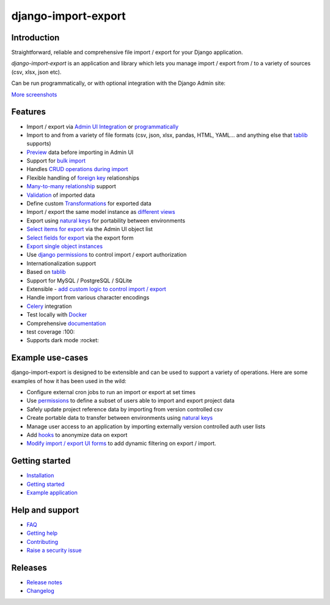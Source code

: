 ====================
django-import-export
====================

.. |build| image:: https://github.com/django-import-export/django-import-export/actions/workflows/release.yml/badge.svg
    :target: https://github.com/django-import-export/django-import-export/actions/workflows/release.yml
    :alt: Build status on Github

.. |coveralls| image:: https://coveralls.io/repos/github/django-import-export/django-import-export/badge.svg?branch=main
    :target: https://coveralls.io/github/django-import-export/django-import-export?branch=main

.. |pypi| image:: https://img.shields.io/pypi/v/django-import-export.svg
    :target: https://pypi.org/project/django-import-export/
    :alt: Current version on PyPi

.. |docs| image:: http://readthedocs.org/projects/django-import-export/badge/?version=stable
    :target: https://django-import-export.readthedocs.io/en/stable/
    :alt: Documentation

.. |pyver| image:: https://img.shields.io/pypi/pyversions/django-import-export
    :alt: PyPI - Python Version

.. |djangover| image:: https://img.shields.io/pypi/djversions/django-import-export
    :alt: PyPI - Django Version

.. |downloads| image:: https://static.pepy.tech/personalized-badge/django-import-export?period=month&units=international_system&left_color=black&right_color=blue&left_text=Downloads/month
    :target: https://pepy.tech/project/django-import-export

.. |xfollow| image:: https://img.shields.io/twitter/url/https/twitter.com/django_import.svg?style=social&label=Follow%20%40django_import
   :alt: Follow us on X
   :target: https://twitter.com/django_import

.. |main_screenshot| image:: https://github.com/matthewhegarty/django-import-export/blob/doc-updates/docs/_static/images/screenshots/import-form.png
   :width: 800
   :alt: screenshot of the import form in django-import-export

|build| |coveralls| |pypi| |docs| |pyver| |djangover| |downloads| |xfollow|

Introduction
============

Straightforward, reliable and comprehensive file import / export for your Django application.

*django-import-export* is an application and library which lets you manage import / export from / to a variety of sources (csv, xlsx, json etc).

Can be run programmatically, or with optional integration with the Django Admin site:

|main_screenshot|

`More screenshots <https://django-import-export.readthedocs.io/en/latest/screenshots.html/>`_

Features
========

* Import / export via `Admin UI Integration <https://django-import-export.readthedocs.io/en/latest/admin_integration.html>`_ or `programmatically <https://django-import-export.readthedocs.io/en/latest/getting_started.html#importing-data>`_
* Import to and from a variety of file formats (csv, json, xlsx, pandas, HTML, YAML... and anything else that `tablib <https://github.com/jazzband/tablib>`_ supports)
* `Preview <https://django-import-export.readthedocs.io/en/latest/screenshots.html/>`_ data before importing in Admin UI
* Support for `bulk import <https://django-import-export.readthedocs.io/en/latest/bulk_import.html>`_
* Handles `CRUD operations during import <https://django-import-export.readthedocs.io/en/latest/advanced_usage.html#create-or-update-model-instances>`_
* Flexible handling of `foreign key <https://django-import-export.readthedocs.io/en/latest/advanced_usage.html#importing-model-relations>`_ relationships
* `Many-to-many relationship <https://django-import-export.readthedocs.io/en/latest/advanced_usage.html#many-to-many-relations>`_ support
* `Validation <https://django-import-export.readthedocs.io/en/latest/advanced_usage.html#validation-during-import>`_ of imported data
* Define custom `Transformations <https://django-import-export.readthedocs.io/en/latest/advanced_usage.html#advanced-data-manipulation-on-export>`_ for exported data
* Import / export the same model instance as `different views <https://django-import-export.readthedocs.io/en/latest/advanced_usage.html#customize-resource-options>`_
* Export using `natural keys <https://django-import-export.readthedocs.io/en/latest/advanced_usage.html#django-natural-keys>`_ for portability between environments
* `Select items for export <https://django-import-export.readthedocs.io/en/latest/screenshots.html/>`_ via the Admin UI object list
* `Select fields for export <https://django-import-export.readthedocs.io/en/latest/screenshots.html/>`_ via the export form
* `Export single object instances <https://django-import-export.readthedocs.io/en/latest/admin_integration.html#export-from-model-instance-change-form>`_
* Use `django permissions <https://django-import-export.readthedocs.io/en/latest/installation.html#import-export-import-permission-code>`_ to control import / export authorization
* Internationalization support
* Based on `tablib <https://github.com/jazzband/tablib>`_
* Support for MySQL / PostgreSQL / SQLite
* Extensible - `add custom logic to control import / export <https://django-import-export.readthedocs.io/en/latest/advanced_usage.html>`_
* Handle import from various character encodings
* `Celery <https://django-import-export.readthedocs.io/en/latest/celery.html>`_ integration
* Test locally with `Docker <https://django-import-export.readthedocs.io/en/latest/testing.html>`_
* Comprehensive `documentation <https://django-import-export.readthedocs.io/en/latest/index.html>`_
* test coverage :100:
* Supports dark mode :rocket:

Example use-cases
=================

django-import-export is designed to be extensible and can be used to support a variety of operations.
Here are some examples of how it has been used in the wild:

* Configure external cron jobs to run an import or export at set times
* Use `permissions <https://django-import-export.readthedocs.io/en/latest/installation.html#import-export-import-permission-code>`_ to define a subset of users able to import and export project data
* Safely update project reference data by importing from version controlled csv
* Create portable data to transfer between environments using `natural keys <https://django-import-export.readthedocs.io/en/latest/advanced_usage.html#django-natural-keys>`_
* Manage user access to an application by importing externally version controlled auth user lists
* Add `hooks <https://django-import-export.readthedocs.io/en/latest/advanced_usage.html#advanced-data-manipulation-on-export>`_ to anonymize data on export
* `Modify import / export UI forms <https://django-import-export.readthedocs.io/en/latest/admin_integration.html#customize-admin-import-forms>`_ to add dynamic filtering on export / import.

Getting started
===============

* `Installation <https://django-import-export.readthedocs.io/en/latest/installation.html>`_
* `Getting started <https://django-import-export.readthedocs.io/en/latest/getting_started.html>`_
* `Example application <https://django-import-export.readthedocs.io/en/latest/installation.html#exampleapp>`_

Help and support
================

* `FAQ <https://django-import-export.readthedocs.io/en/latest/faq.html>`_
* `Getting help <https://django-import-export.readthedocs.io/en/latest/faq.html#what-s-the-best-way-to-communicate-a-problem-question-or-suggestion>`_
* `Contributing <https://django-import-export.readthedocs.io/en/latest/faq.html#how-can-i-help>`_
* `Raise a security issue <https://github.com/django-import-export/django-import-export/blob/main/SECURITY.md>`_

Releases
========

* `Release notes <https://django-import-export.readthedocs.io/en/latest/release_notes.html>`_
* `Changelog <https://django-import-export.readthedocs.io/en/latest/changelog.html>`_


